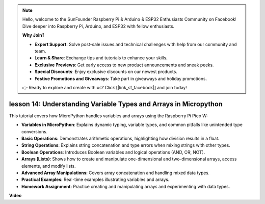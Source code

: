.. note::

    Hello, welcome to the SunFounder Raspberry Pi & Arduino & ESP32 Enthusiasts Community on Facebook! Dive deeper into Raspberry Pi, Arduino, and ESP32 with fellow enthusiasts.

    **Why Join?**

    - **Expert Support**: Solve post-sale issues and technical challenges with help from our community and team.
    - **Learn & Share**: Exchange tips and tutorials to enhance your skills.
    - **Exclusive Previews**: Get early access to new product announcements and sneak peeks.
    - **Special Discounts**: Enjoy exclusive discounts on our newest products.
    - **Festive Promotions and Giveaways**: Take part in giveaways and holiday promotions.

    👉 Ready to explore and create with us? Click [|link_sf_facebook|] and join today!

lesson 14:  Understanding Variable Types and Arrays in Micropython
==========================================================================

This tutorial covers how MicroPython handles variables and arrays using the Raspberry Pi Pico W:

* **Variables in MicroPython**: Explains dynamic typing, variable types, and common pitfalls like unintended type conversions.
* **Basic Operations**: Demonstrates arithmetic operations, highlighting how division results in a float.
* **String Operations**: Explains string concatenation and type errors when mixing strings with other types.
* **Boolean Operations**: Introduces Boolean variables and logical operations (AND, OR, NOT).
* **Arrays (Lists)**: Shows how to create and manipulate one-dimensional and two-dimensional arrays, access elements, and modify lists.
* **Advanced Array Manipulations**: Covers array concatenation and handling mixed data types.
* **Practical Examples**: Real-time examples illustrating variables and arrays.
* **Homework Assignment**: Practice creating and manipulating arrays and experimenting with data types.


**Video**

.. raw:: html

    <iframe width="700" height="500" src="https://www.youtube.com/embed/kp1Nq-twqC4?si=Bf8iuLn31xKlblEV" title="YouTube video player" frameborder="0" allow="accelerometer; autoplay; clipboard-write; encrypted-media; gyroscope; picture-in-picture; web-share" allowfullscreen></iframe>

